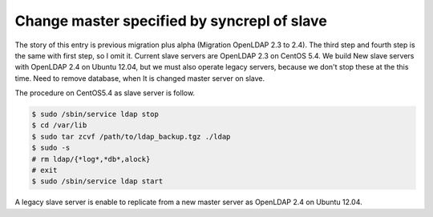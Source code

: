 Change master specified by syncrepl of slave
============================================

The story of this entry is previous migration plus alpha  (Migration OpenLDAP 2.3 to 2.4). The third step and fourth step is the same with first step, so I omit it.
Current slave servers are OpenLDAP 2.3 on CentOS 5.4. We build New slave servers with OpenLDAP 2.4 on Ubuntu 12.04, but we must also operate legacy servers, because we don't stop these at the this time.
Need to remove database, when It is changed master server on slave.

The procedure on CentOS5.4 as slave server is follow.

.. code-block:: bash

   $ sudo /sbin/service ldap stop
   $ cd /var/lib
   $ sudo tar zcvf /path/to/ldap_backup.tgz ./ldap
   $ sudo -s
   # rm ldap/{*log*,*db*,alock}
   # exit
   $ sudo /sbin/service ldap start

A legacy slave server is enable to replicate from a new master server as OpenLDAP 2.4 on Ubuntu 12.04.

.. author:: default
.. categories:: Ops
.. tags:: OpenLDAP,CentOS
.. comments::
